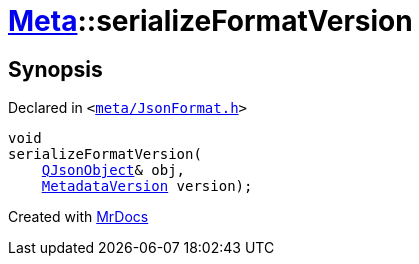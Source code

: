 [#Meta-serializeFormatVersion]
= xref:Meta.adoc[Meta]::serializeFormatVersion
:relfileprefix: ../
:mrdocs:


== Synopsis

Declared in `&lt;https://github.com/PrismLauncher/PrismLauncher/blob/develop/launcher/meta/JsonFormat.h#L50[meta&sol;JsonFormat&period;h]&gt;`

[source,cpp,subs="verbatim,replacements,macros,-callouts"]
----
void
serializeFormatVersion(
    xref:QJsonObject.adoc[QJsonObject]& obj,
    xref:Meta/MetadataVersion.adoc[MetadataVersion] version);
----



[.small]#Created with https://www.mrdocs.com[MrDocs]#
